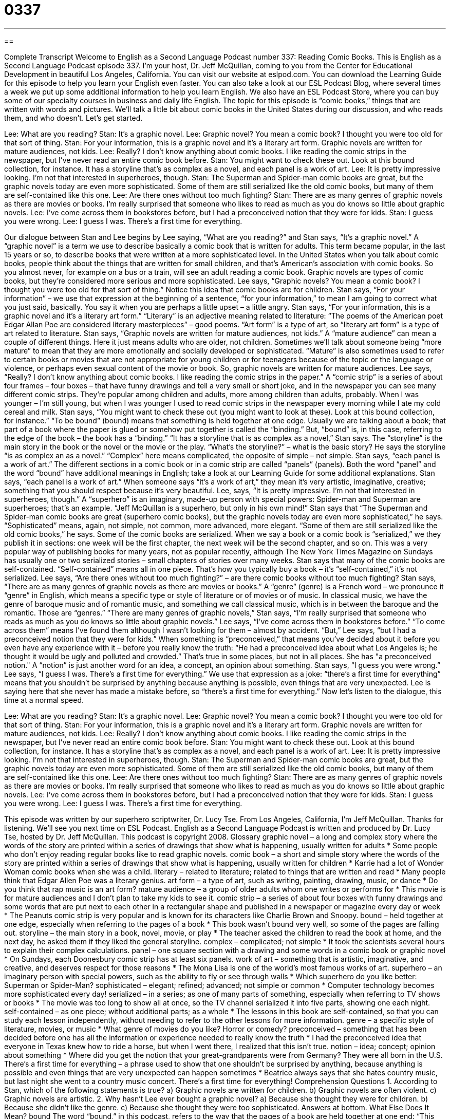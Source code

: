 = 0337
:toc: left
:toclevels: 3
:sectnums:
:stylesheet: ../../../myAdocCss.css

'''

== 

Complete Transcript
Welcome to English as a Second Language Podcast number 337: Reading Comic Books.
This is English as a Second Language Podcast episode 337. I’m your host, Dr. Jeff McQuillan, coming to you from the Center for Educational Development in beautiful Los Angeles, California.
You can visit our website at eslpod.com. You can download the Learning Guide for this episode to help you learn your English even faster. You can also take a look at our ESL Podcast Blog, where several times a week we put up some additional information to help you learn English. We also have an ESL Podcast Store, where you can buy some of our specialty courses in business and daily life English.
The topic for this episode is “comic books,” things that are written with words and pictures. We’ll talk a little bit about comic books in the United States during our discussion, and who reads them, and who doesn’t. Let’s get started.
[start of dialogue]
Lee: What are you reading?
Stan: It’s a graphic novel.
Lee: Graphic novel? You mean a comic book? I thought you were too old for that sort of thing.
Stan: For your information, this is a graphic novel and it’s a literary art form. Graphic novels are written for mature audiences, not kids.
Lee: Really? I don’t know anything about comic books. I like reading the comic strips in the newspaper, but I’ve never read an entire comic book before.
Stan: You might want to check these out. Look at this bound collection, for instance. It has a storyline that’s as complex as a novel, and each panel is a work of art.
Lee: It is pretty impressive looking. I’m not that interested in superheroes, though.
Stan: The Superman and Spider-man comic books are great, but the graphic novels today are even more sophisticated. Some of them are still serialized like the old comic books, but many of them are self-contained like this one.
Lee: Are there ones without too much fighting?
Stan: There are as many genres of graphic novels as there are movies or books. I’m really surprised that someone who likes to read as much as you do knows so little about graphic novels.
Lee: I’ve come across them in bookstores before, but I had a preconceived notion that they were for kids.
Stan: I guess you were wrong.
Lee: I guess I was. There’s a first time for everything.
[end of dialogue]
Our dialogue between Stan and Lee begins by Lee saying, “What are you reading?” and Stan says, “It’s a graphic novel.” A “graphic novel” is a term we use to describe basically a comic book that is written for adults. This term became popular, in the last 15 years or so, to describe books that were written at a more sophisticated level. In the United States when you talk about comic books, people think about the things that are written for small children, and that’s American’s association with comic books. So you almost never, for example on a bus or a train, will see an adult reading a comic book. Graphic novels are types of comic books, but they’re considered more serious and more sophisticated.
Lee says, “Graphic novels? You mean a comic book? I thought you were too old for that sort of thing.” Notice this idea that comic books are for children. Stan says, “For your information” – we use that expression at the beginning of a sentence, “for your information,” to mean I am going to correct what you just said, basically. You say it when you are perhaps a little upset – a little angry. Stan says, “For your information, this is a graphic novel and it’s a literary art form.” “Literary” is an adjective meaning related to literature: “The poems of the American poet Edgar Allan Poe are considered literary masterpieces” – good poems. “Art form” is a type of art, so “literary art form” is a type of art related to literature.
Stan says, “Graphic novels are written for mature audiences, not kids.” A “mature audience” can mean a couple of different things. Here it just means adults who are older, not children. Sometimes we’ll talk about someone being “more mature” to mean that they are more emotionally and socially developed or sophisticated. “Mature” is also sometimes used to refer to certain books or movies that are not appropriate for young children or for teenagers because of the topic or the language or violence, or perhaps even sexual content of the movie or book.
So, graphic novels are written for mature audiences. Lee says, “Really? I don’t know anything about comic books. I like reading the comic strips in the paper.” A “comic strip” is a series of about four frames – four boxes – that have funny drawings and tell a very small or short joke, and in the newspaper you can see many different comic strips. They’re popular among children and adults, more among children than adults, probably. When I was younger – I’m still young, but when I was younger I used to read comic strips in the newspaper every morning while I ate my cold cereal and milk.
Stan says, “You might want to check these out (you might want to look at these). Look at this bound collection, for instance.” “To be bound” (bound) means that something is held together at one edge. Usually we are talking about a book; that part of a book where the paper is glued or somehow put together is called the “binding.” But, “bound” is, in this case, referring to the edge of the book – the book has a “binding.”
“It has a storyline that is as complex as a novel,” Stan says. The “storyline” is the main story in the book or the novel or the movie or the play. “What’s the storyline?” – what is the basic story? He says the storyline “is as complex an as a novel.” “Complex” here means complicated, the opposite of simple – not simple. Stan says, “each panel is a work of art.” The different sections in a comic book or in a comic strip are called “panels” (panels). Both the word “panel” and the word “bound” have additional meanings in English; take a look at our Learning Guide for some additional explanations.
Stan says, “each panel is a work of art.” When someone says “it’s a work of art,” they mean it’s very artistic, imaginative, creative; something that you should respect because it’s very beautiful. Lee, says, “It is pretty impressive. I’m not that interested in superheroes, though.” A “superhero” is an imaginary, made-up person with special powers: Spider-man and Superman are superheroes; that’s an example. “Jeff McQuillan is a superhero, but only in his own mind!”
Stan says that “The Superman and Spider-man comic books are great (superhero comic books), but the graphic novels today are even more sophisticated,” he says. “Sophisticated” means, again, not simple, not common, more advanced, more elegant. “Some of them are still serialized like the old comic books,” he says. Some of the comic books are serialized. When we say a book or a comic book is “serialized,” we they publish it in sections: one week will be the first chapter, the next week will be the second chapter, and so on. This was a very popular way of publishing books for many years, not as popular recently, although The New York Times Magazine on Sundays has usually one or two serialized stories – small chapters of stories over many weeks.
Stan says that many of the comic books are self-contained. “Self-contained” means all in one piece. That’s how you typically buy a book – it’s “self-contained,” it’s not serialized.
Lee says, “Are there ones without too much fighting?” – are there comic books without too much fighting? Stan says, “There are as many genres of graphic novels as there are movies or books.” A “genre” (genre) is a French word – we pronounce it “genre” in English, which means a specific type or style of literature or of movies or of music. In classical music, we have the genre of baroque music and of romantic music, and something we call classical music, which is in between the baroque and the romantic. Those are “genres.”
“There are many genres of graphic novels,” Stan says, “I’m really surprised that someone who reads as much as you do knows so little about graphic novels.” Lee says, “I’ve come across them in bookstores before.” “To come across them” means I’ve found them although I wasn’t looking for them – almost by accident. “But,” Lee says, “but I had a preconceived notion that they were for kids.” When something is “preconceived,” that means you’ve decided about it before you even have any experience with it – before you really know the truth: “He had a preconceived idea about what Los Angeles is; he thought it would be ugly and polluted and crowded.” That’s true in some places, but not in all places. She has "a preconceived notion." A “notion” is just another word for an idea, a concept, an opinion about something.
Stan says, “I guess you were wrong.” Lee says, “I guess I was. There’s a first time for everything.” We use that expression as a joke: “there’s a first time for everything” means that you shouldn’t be surprised by anything because anything is possible, even things that are very unexpected. Lee is saying here that she never has made a mistake before, so “there’s a first time for everything.”
Now let’s listen to the dialogue, this time at a normal speed.
[start of dialogue]
Lee: What are you reading?
Stan: It’s a graphic novel.
Lee: Graphic novel? You mean a comic book? I thought you were too old for that sort of thing.
Stan: For your information, this is a graphic novel and it’s a literary art form. Graphic novels are written for mature audiences, not kids.
Lee: Really? I don’t know anything about comic books. I like reading the comic strips in the newspaper, but I’ve never read an entire comic book before.
Stan: You might want to check these out. Look at this bound collection, for instance. It has a storyline that’s as complex as a novel, and each panel is a work of art.
Lee: It is pretty impressive looking. I’m not that interested in superheroes, though.
Stan: The Superman and Spider-man comic books are great, but the graphic novels today are even more sophisticated. Some of them are still serialized like the old comic books, but many of them are self-contained like this one.
Lee: Are there ones without too much fighting?
Stan: There are as many genres of graphic novels as there are movies or books. I’m really surprised that someone who likes to read as much as you do knows so little about graphic novels.
Lee: I’ve come across them in bookstores before, but I had a preconceived notion that they were for kids.
Stan: I guess you were wrong.
Lee: I guess I was. There’s a first time for everything.
[end of dialogue]
This episode was written by our superhero scriptwriter, Dr. Lucy Tse.
From Los Angeles, California, I’m Jeff McQuillan. Thanks for listening. We’ll see you next time on ESL Podcast.
English as a Second Language Podcast is written and produced by Dr. Lucy Tse, hosted by Dr. Jeff McQuillan. This podcast is copyright 2008.
Glossary
graphic novel – a long and complex story where the words of the story are printed within a series of drawings that show what is happening, usually written for adults
* Some people who don’t enjoy reading regular books like to read graphic novels.
comic book – a short and simple story where the words of the story are printed within a series of drawings that show what is happening, usually written for children
* Karrie had a lot of Wonder Woman comic books when she was a child.
literary – related to literature; related to things that are written and read
* Many people think that Edgar Allen Poe was a literary genius.
art form – a type of art, such as writing, painting, drawing, music, or dance
* Do you think that rap music is an art form?
mature audience – a group of older adults whom one writes or performs for
* This movie is for mature audiences and I don’t plan to take my kids to see it.
comic strip – a series of about four boxes with funny drawings and some words that are put next to each other in a rectangular shape and published in a newspaper or magazine every day or week
* The Peanuts comic strip is very popular and is known for its characters like Charlie Brown and Snoopy.
bound – held together at one edge, especially when referring to the pages of a book
* This book wasn’t bound very well, so some of the pages are falling out.
storyline – the main story in a book, novel, movie, or play
* The teacher asked the children to read the book at home, and the next day, he asked them if they liked the general storyline.
complex – complicated; not simple
* It took the scientists several hours to explain their complex calculations.
panel – one square section with a drawing and some words in a comic book or graphic novel
* On Sundays, each Doonesbury comic strip has at least six panels.
work of art – something that is artistic, imaginative, and creative, and deserves respect for those reasons
* The Mona Lisa is one of the world’s most famous works of art.
superhero – an imaginary person with special powers, such as the ability to fly or see through walls
* Which superhero do you like better: Superman or Spider-Man?
sophisticated – elegant; refined; advanced; not simple or common
* Computer technology becomes more sophisticated every day!
serialized – in a series; as one of many parts of something, especially when referring to TV shows or books
* The movie was too long to show all at once, so the TV channel serialized it into five parts, showing one each night.
self-contained – as one piece; without additional parts; as a whole
* The lessons in this book are self-contained, so that you can study each lesson independently, without needing to refer to the other lessons for more information.
genre – a specific style of literature, movies, or music
* What genre of movies do you like? Horror or comedy?
preconceived – something that has been decided before one has all the information or experience needed to really know the truth
* I had the preconceived idea that everyone in Texas knew how to ride a horse, but when I went there, I realized that this isn’t true.
notion – idea; concept; opinion about something
* Where did you get the notion that your great-grandparents were from Germany? They were all born in the U.S.
There’s a first time for everything – a phrase used to show that one shouldn’t be surprised by anything, because anything is possible and even things that are very unexpected can happen sometimes
* Beatrice always says that she hates country music, but last night she went to a country music concert. There’s a first time for everything!
Comprehension Questions
1. According to Stan, which of the following statements is true?
a) Graphic novels are written for children.
b) Graphic novels are often violent.
c) Graphic novels are artistic.
2. Why hasn’t Lee ever bought a graphic novel?
a) Because she thought they were for children.
b) Because she didn’t like the genre.
c) Because she thought they were too sophisticated.
Answers at bottom.
What Else Does It Mean?
bound
The word “bound,” in this podcast, refers to the way that the pages of a book are held together at one end: “This book is bound in beautiful brown leather.” The phrase “bound to do (something)” or “bound to be (something)” means that something is very likely or probable: “You’re bound to see Amaru at the meeting.” The phrase “to be bound by (something)” means to have to do something, usually because of a law, rule, or regulation: “We are bound by law to pay our bills every month, or else we have to pay even more later as a penalty.” Finally, when talking about transportation, the phrase “bound for (somewhere)” is used to show where a car, train, bus, or plane is going: “This train is bound for New York City, but it will stop in Baltimore first.”
panel
In this podcast, the word “panel” means one square section with a drawing and some words in a comic book or graphic novel: “Alina thought the comic strip was so funny that she cut out the panels and taped them to her computer.” A “panel” is also a square or rectangular piece of glass or wood that forms part of a larger piece: “Their living room window has eight panels of colored glass.” Sometimes a “panel” is a group of experts who discuss a topic, often in response to questions from the audience: “The university organized a panel of six leading experts to discuss the future of Latin American economies.” Finally, a “panel” can be a large, flat piece of metal or plastic that has many controls and/or that displays information: “The car’s instrument panel is showing that we’re almost out of gas.”
Culture Note
Most U.S. comic books are “published” (printed and distributed) by large publishing companies. However, beginning in the 1960s, people began to make “underground comics,” or “comix,” which focused on the “counterculture” (things that are not generally accepted by society as a whole, but are very popular among many young people). Most comix came from artists in San Francisco, but some were made in New York, Illinois, and Texas.
Many comix are about “topics” (main ideas) related to drugs and sex, or that are against the government. In many ways, underground comics are similar to underground movies that were produced in response to Hollywood movies. They have an “anti-establishment” (against the way that society normally does things) attitude and try to cover topics that aren’t usually seen in more traditional works of art.
Normally comic books are produced by many people, including the writer, editor, drawer, “inker” (the person who colors the drawings), and “letterer” (the person who writes the words). However, comix are often made by just one person. This means that it can take a very long time for comix to be finished, so they are often shorter and/or serialized.
Many of the comix were printed only once and with a small “print run” (the number of copies printed at one time). Some of these have become “valuable” (worth a lot of money) “collector’s items” (things that people want to buy and keep, because they want to have many similar objects, like stamps or dolls). Other comix became very popular and were published in large print runs, so they are still easy to find today.
Comprehension Answers
1 - b
2 - a